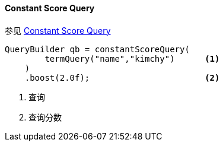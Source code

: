 [[java-query-dsl-constant-score-query]]
==== Constant Score Query

参见 https://www.elastic.co/guide/en/elasticsearch/reference/5.2/query-dsl-constant-score-query.html[Constant Score Query]

[source,java]
--------------------------------------------------
QueryBuilder qb = constantScoreQuery(
        termQuery("name","kimchy")      <1>
    )
    .boost(2.0f);                       <2>
--------------------------------------------------
<1> 查询
<2> 查询分数
